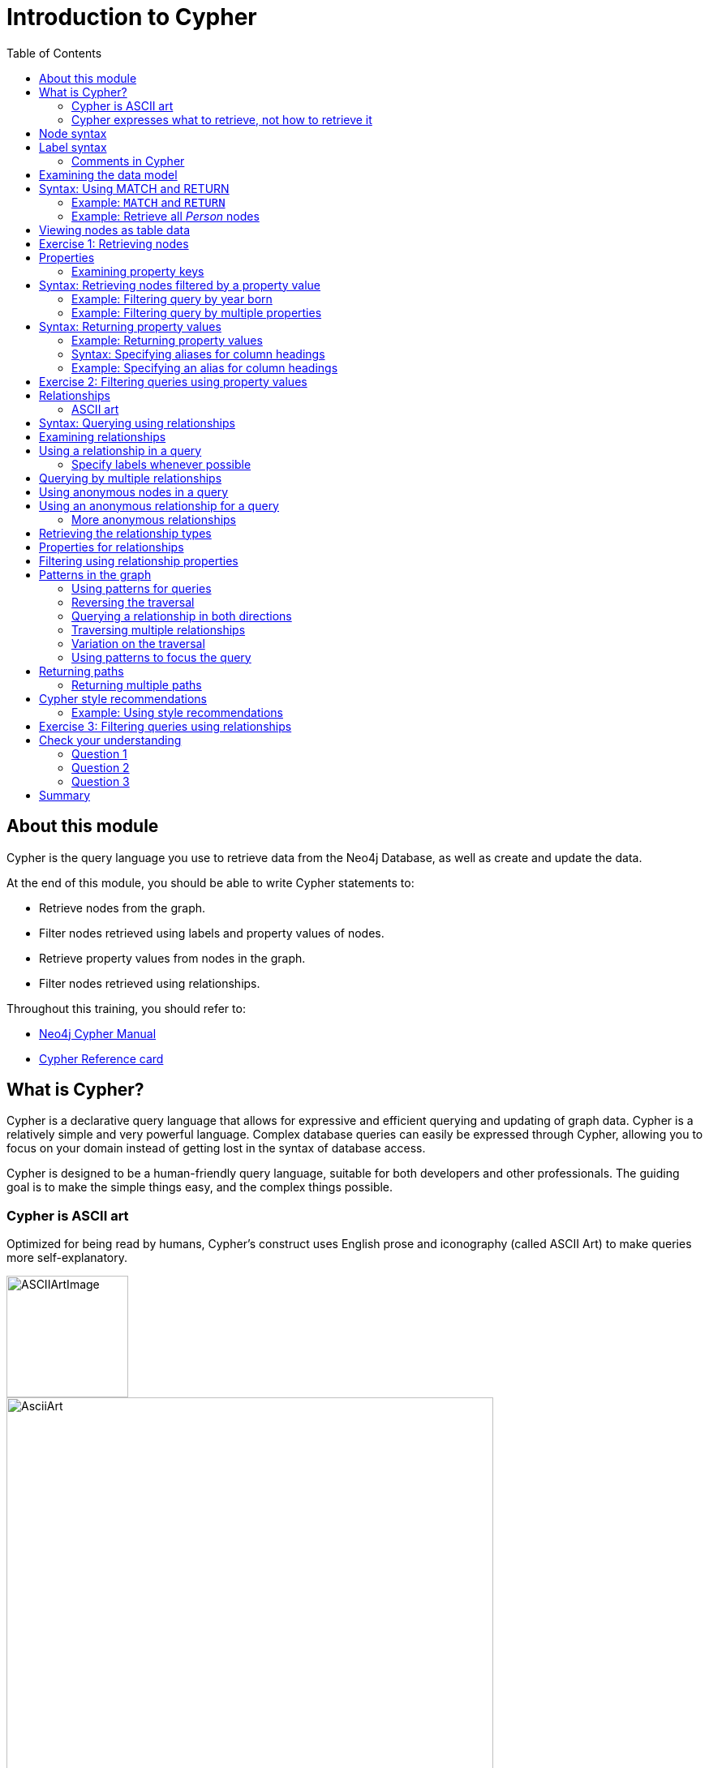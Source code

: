 = Introduction to Cypher
:slug: 03-introduction-to-cypher
:doctype: book
:toc: left
:toclevels: 4
:imagesdir: ../images
:module-next-title: Using WHERE to Filter Queries
:page-slug: {slug}
:page-layout: training
:page-quiz:
:page-module-duration-minutes: 105

ifndef::env-slides[]
== About this module

Cypher is the query language you use to retrieve data from the Neo4j Database, as well as create and update the data.


At the end of this module, you should be able to write Cypher statements to:

[square]
* Retrieve nodes from the graph.
* Filter nodes retrieved using labels and property values of nodes.
* Retrieve property values from nodes in the graph.
* Filter nodes retrieved using relationships.

Throughout this training, you should refer to:
[square]
* https://neo4j.com/docs/cypher-manual/current/[Neo4j Cypher Manual^]
* http://neo4j.com/docs/cypher-refcard/current/[Cypher Reference card^]

endif::[]

ifdef::env-slides[]
== In this module you'll learn ...
How to write Cypher statements to:

[square]
* Retrieve nodes from the graph.
* Filter nodes retrieved using labels and node property values.
* Retrieve node property values.
* Filter retrieved nodes using relationships.

Additional information is available from these sources:

[square]
* Neo4j Cypher Manual     (https://neo4j.com/docs/cypher-manual/current/)
* Cypher Reference card   (https://neo4j.com/docs/cypher-refcard/current/)


[.instructor-notes]
--
We’ll be starting slow and building up as we go.

* We’ll be looking at how to *retrieve nodes* from a *graph*,
* How to *filter* the *nodes* using *labels* and *properties*.
* How to *retrieve* node *properties* as output.
* And finally, how to use nodes and relationships together -
** to retrieve - complex structures that can be narrowly define.

Before we can do any of that,

* we need to talk a little bit about *Cypher*.

*<Show the students ...>*

 Neo4j Developer Manual:  https://neo4j.com/docs/cypher-manual/current/
 Cypher RefCard: https://neo4j.com/docs/cypher-refcard/current/

--
endif::[]

ifdef::env-slides[]
[.section-break]
== What is Cypher?
endif::[]

== What is Cypher?

ifndef::env-slides[]
Cypher is a declarative query language that allows for expressive and efficient querying and updating of graph data.
Cypher is a relatively simple and very powerful language.
Complex database queries can easily be expressed through Cypher, allowing you to focus on your domain instead of getting lost in the syntax of database access.

Cypher is designed to be a human-friendly query language, suitable for both developers and other professionals.
The guiding goal is to make the simple things easy, and the complex things possible.
endif::[]

ifdef::env-slides[]
[square]
* Declarative query language
** Focus on what and not how to retrieve data
* Used to:
** Query the graph
** Update the graph
* Easily-understood syntax
* Runs in the database instance

[.instructor-notes]
--
*Cypher* is a relatively simple and very powerful language.

* It’s used for querying and updating of graph data.
* Cypher is designed to be a human-friendly query language,
** suitable for both developers and other professionals.
* Cypher runs in the Neo4j database instance.


Cypher is a *declarative query language*.

* That is, - it focuses on *what* to retrieve and *not* how it is retrieved.
* By comparison to SQL, -
** In SQL - you can ask the same question using the same functions in a couple of different variations, -
** and you could get different performance and potentially a different answers.
* This is not the case when using Cypher.

Using Cypher ... you can ask the same question in three or four different ways;

* and you will get - not only the the *same answer* -
** but also *exactly the same processing steps*, which take place behind the scenes.
* This makes Cypher a much friendlier language for the developers - relative to SQL.
* We’ll see some examples of this as we go through the course.

However, Cypher will not be entirely unfamiliar for those that have used SQL.

* It uses a syntax that is broadly recognizable to those who use SQL.
* It has keyword operators followed by arguments and some of those operators are the same.
* For example, Cypher has *clauses* named *WHERE* and *WITH*.

Complex database queries can easily be expressed through Cypher, -

* allowing you to focus on your domain -
* instead of getting lost in the syntax of database access.

Cypher is a proprietary Neo4j language.

* *Neo4j* is one of the interested parties in developing *ANSI standard* for *graph databases*.
** (While it is not a available, it does have a name GQL (g-qual).)
* Neo4j is pushing for *Cypher* to be - largely - the basis of that language.
* However, for now it's just something that we provide as as part of Neo4j.

(The guiding goal is to make the simple things easy, and the complex things possible.)

--
endif::[]

=== Cypher is ASCII art

ifndef::env-slides[]
Optimized for being read by humans, Cypher's construct uses English prose and iconography (called ASCII Art) to make queries more self-explanatory.
endif::[]

ifdef::env-slides[]
Cypher's constructs use *English prose* and *iconography*.
endif::[]

image::ASCIIArtImage.png[ASCIIArtImage,width=150,align=center]

image::AsciiArt.png[AsciiArt,width=600,align=center]


ifdef::env-slides[]
[.instructor-notes]
--
Possibly - the most the most central feature of Cypher - is that it is highly visual.

* Cypher is intentionally made to look like ASCII art.
* It’s optimized for human readability.
* It makes queries somewhat self-explanatory.

Shown here are two different lines of Cypher that describe -

* a *3 node* - *3 relationship* - graph.

Without me telling you anything about Cypher -

* I imagine that  just by looking at this -
* you can see that the lines represent the sub-graph shown here.

--
endif::[]


=== Cypher expresses what to retrieve, not how to retrieve it

ifndef::env-slides[]
Being a declarative language, Cypher focuses on the clarity of expressing *what* to retrieve from a graph, not on *how* to retrieve it.
You can think of Cypher as mapping English language sentence structure to patterns in a graph.
For example, the nouns are nodes of the graph, the verbs are the relationships in the graph, and the adjectives and adverbs are the properties.
endif::[]

image::Nouns.png[Nouns,width=700,align=center]

ifndef::env-slides[]
This is in contrast to imperative, programmatic APIs for database access.
This approach makes query optimization an implementation detail instead of a burden on the developer, removing the requirement to update all traversals just because the physical database structure has changed.

Cypher is inspired by a number of different approaches and builds upon established practices for expressive querying.
Many of the Cypher keywords like `WHERE` and `ORDER BY` are inspired by SQL.
The pattern matching functionality of Cypher borrows concepts from SPARQL.
And some of the collection semantics have been borrowed from languages such as Haskell and Python.

The Cypher language has been made available to anyone to implement and use via openCypher (opencypher.org), allowing any database vendor, researcher or other interested party to reap the benefits of our years of effort and experience in developing a first class graph query language.
endif::[]

ifdef::env-slides[]
[.instructor-notes]
--
When combining this *visual syntax*, -

* with *carefully* chosen names for *labels* and *properties* -
* queries tend to be quite readable.

For example if we read what is shown here - we see -

* I want to find the person named Dan - who married on this date - the person named Ann.

This is in contrast to imperative, programmatic APIs for database access.

Are there any questions - about the abstract features of Cypher before we move on?

*Additional information on Cypher:*

* The pattern matching functionality of Cypher borrows concepts from SPARQL.
* Some of the collection semantics have been borrowed from languages such as Haskell and Python.
* The Cypher language has been made available to anyone to implement and use via openCypher (opencypher.org), allowing any database vendor, researcher or other interested party to reap the benefits of our years of effort and experience in developing a first class graph query language.

--
endif::[]

ifdef::env-slides[]
[.section-break]
== Cypher syntax
endif::[]

[.half-column]
== Node syntax

ifdef::env-slides[]
( )
(p)
endif::[]

ifndef::env-slides[]
Cypher uses a pair of parentheses like `()`, `(n)` to represent a node, much like a circle on a whiteboard.

Here is the simplified syntax for specifying a node:

[source,syntax,role=nocopy noplay]
----
()
(<variable>)
----

Notice that a node must have the parentheses.

When you specify `(n)` for a node, you are telling the query processor that for this query, use the variable _n_ to represent nodes that will be processed later in the query for further query processing or for returning values from the query.
If you do not need to do anything with the node, you can skip the use of the variable.
This is called an anonymous node.

Recall that a node typically represents an entity in your domain.
endif::[]

image::NodeSyntaxImage.png[NodeSyntaxImage,width=300,align=center]



ifdef::env-slides[]
[.instructor-notes]
--
Now let’s take a look at *node syntax* in Cypher.

Whenever you are trying to *do something* with a *node* in Cypher.

* The syntax - to *specify a node* - is an *open and closed parentheses*.
** Two examples are shown here.
* The parentheses represents a circle used for nodes in a whiteboard diagram -
** Such as the nodes shown in the diagram here.

Cypher uses a pair of parentheses like (), (n) to represent a node, much like a circle on a whiteboard.
When you specify (n) for a node, you are telling the query processor that for this query, use the variable n to represent nodes that will be processed later in the query for further query processing or for returning values from the query.

Recall that a node typically represents an entity in your domain. An anonymous node, (), represents one or more nodes during a query processing where there are no restrictions of the type of node or the properties of the node.

--
endif::[]

[.half-column]
== Label syntax

ifndef::env-slides[]
Nodes in a graph are typically labeled. Labels are used to group nodes and filter queries against the graph.
That is, labels can be used to optimize queries.
endif::[]

ifdef::env-slides[]
----
(:Person)
(p:Person)
(:Location)
(l:Location)
(x:Residence)
(x:Location:Residence)
----

[.instructor-notes]
--
We’ll start with *Labels* and how they are represented in Cypher.

* Nodes in a graph are typically labeled.
* *Labels* are used to *group nodes* and also to *filter queries* against the graph.
* Using labels provides one way to optimize queries by quickly identifying a group of nodes.
* In this diagram we see labels for *Person*, *Location* and *Residence*.

Each node can have zero or more labels, although there is almost always at least one label.

* In Cypher, when a Label specified it  *always starts* with a *colon*.
** As we can see here, there is a colon in each of the examples.
* Colon-Person represents the two Person nodes shown in the diagram.

A variable can also be associated with a node.

* For example, here the variable ‘p’ is used with label person.
* When a Cypher query is run the variable p is assigned to a set of nodes.
* Having this variable allows you to do things later, -
** such as displaying the retrieved set of nodes.

In the last line of sample syntax - there are 2 labels - *Location* and *Residence*.

* In Cypher you're not limited to searching for just one label at a time.
* This syntax with two labels, - specifies I want to find all nodes
** that have the label *Location* and the label *Residence*
* The returned set of nodes will be only nodes that are *doubly labeled* as both.
--
endif::[]

image::LabelSyntaxImage.png[NodeSyntaxImage,width=300,align=center]

ifndef::env-slides[]
In this example, the node labels are _Person_, _Location_, and _Residence_.

Here are examples for specifying nodes with labels using the the above image:

[source,syntax,role=nocopy noplay]
----
(:Person)
(p:Person)
(:Location)
(l:Location)
(x:Residence)
(x:Location:Residence)
----

Here we see nodes with variables and also anonymous nodes without variables. A node can be retrieved using one or more Labels.

In the _Movie_ database you will be working with in this course, the nodes in this graph are labeled _Movie_ or _Person_ to represent two types of nodes.
endif::[]

=== Comments in Cypher

ifndef::env-slides[]

In Cypher, you can place a comment (starts with `//`) anywhere in your Cypher to specify that the rest of the line is interpreted as a comment.
endif::[]

[source,syntax,role=nocopy noplay]
----
// anonymous node not be referenced later in the query
()
// variable p, a reference to a node used later
(p)
// anonymous node of type Person
(:Person)
// p, a reference to a node of type Person
(p:Person)
// p, a reference to a node of types Actor and Director
(p:Actor:Director)
----


ifdef::env-slides[]
[.instructor-notes]
--
Now let’s look at *comments* in Cypher.

* Two back slashes represent as comment, as shown here.
* The comments in this case provide a summary of the syntax that we just discussed.

Two points of note,

* You are not required to add labels or variables for a node.
* You can have a variable, without having a label.
* There is - *no theoretical upper limit* - to the *number of labels* - to which a node can belong.
** This is the case since a *label* is simply a *grouping of nodes*.

Are there any questions about the *syntax* for *nodes*?

A *commonly asked* question is –

Q: How can a new neo4j developer -

* gain an *understanding* of the *nodes* and *relationships* that exist in a given environment.

<ANSWER NEXT SLIDE>

--
endif::[]

== Examining the data model

ifndef::env-slides[]

When you are first learning about the data (nodes, labels, etc.) in a graph, it is helpful to examine the data model of the graph.
You do so by executing `CALL db.schema.visualization()`, which calls the Neo4j procedure that returns information about the nodes, labels, and relationships in the graph.

For example, when we run this procedure in our training environment, we see the following in the result pane.
Here we see that the graph has 2 labels defined for nodes, _Person_ and _Movie_.
Each type of node is displayed in a different color.
The relationships between nodes are also displayed, which you will learn about later in this module.

endif::[]

image::call_db.schema.visualization.png[call_db.schema.visualization,width=700,align=center]

ifdef::env-slides[]
[.instructor-notes]
--
When you are first learning about the data (nodes, labels, etc.) in a graph,

* it is helpful to examine the data model of the graph.

There’s a very useful *Cypher statement* that allows you to -

* view *all* the *labels* currently in use in a graph.
* As shown here the command is *CALL - ‘db dot schema dot visualization’*.
** (Note: Prior to 4.0 this command was *‘CALL db.schema’* )
* This calls the *Neo4j procedure* that returns information about -
** the *nodes*, *labels*, and *relationships* in the graph.
* This includes the relationship *direction between* the nodes.


Notice the relationship *FOLLOWS* points back to the same node, -

* since it’s a relationship between the nodes with the same label type, Person.
* The *relationships* between the *Person* and *Movie* nodes includes the *directed Types* -
** always *originating* at Person and going to Movie.

Using this command *comes in handy* -

* when you want to view a *snapshot* of the *generic structure* of your data.

The *name* of the command is a little *misleading* - since it uses the word *schema* -

* since *Neo4j* is *schema-less*.

So, if there’s *no schema* - how are we getting this data?

* This data is *not referencing* any kind of *schema*.
* What it is doing - is letting you know -
** the *current state* of your *graph*.

This could change at a moment's notice.

* This is the case -
** since any new data that’s added -
** may not fit this paradigm.
* Neo4j allows you to *create anything*, that is *any data*, -
** which doesn't match this current structure.

For example, you could add a *third label* or another *relationship*.

* If you then - called *‘DB dot schema visualization’* -
** it would immediately pick up on these changes and show you that version of the structure.

Therefore, this isn't the schema, in the sense of - a

* *prescriptive definition* of your *data model*.
* It’s a *description* - of what you have *currently* built.


<CODE: To run example>

:play https://guides.neo4j.com/4.0-intro-neo4j-exercises/01.html

Run code to - Delete existing graph - create Movie graph
--
endif::[]


ifdef::env-slides[]
[.section-break]
== MATCH and RETURN
endif::[]

ifndef::env-slides[]
== Syntax: Using MATCH and RETURN

////
ifdef::backend-html5[]

In this video, you will be introduced to using the `MATCH` statement to retrieve nodes from the graph in Neo4j Browser.

++++
<iframe width="560" height="315" src="https://www.youtube.com/embed/Sz2C618QKN8" frameborder="0" allow="accelerometer; autoplay; encrypted-media; gyroscope; picture-in-picture" allowfullscreen></iframe>
++++

endif::backend-html5[]
{nbsp} +

////


The most widely used Cypher clause is  `MATCH`.
The `MATCH` clause performs a pattern match against the data in the graph.
During the query processing, the graph engine traverses the graph to find all nodes that match the graph pattern.
As part of query, you can return nodes or data from the nodes using the `RETURN` clause.
The `RETURN` clause must be the last clause of a query to the graph.
Later in this training, you will learn how to use `MATCH` to select nodes and data for updating the graph.
First, you will learn how to simply return nodes.


Syntax examples for a query:

[source,syntax,role=nocopy noplay]
----
MATCH (variable)
RETURN variable
----

[source,syntax,role=nocopy noplay]
----
MATCH (variable:Label)
RETURN variable
----

Notice that the Cypher keywords `MATCH` and `RETURN` are upper-case.
This coding convention is described in the _Cypher Style Guide_ and will be used in this training.
This `MATCH` clause returns all nodes in the graph, where the optional _Label_ is used to return a subgraph if the graph contains nodes of different types.
The _variable_ must be specified here, otherwise the query will have nothing to return.
endif::[]


===  Example: `MATCH` and `RETURN`


Retrieve all nodes:

[source,Cypher,role=noplay]
----
MATCH (n) 			// returns all nodes in the graph
RETURN n
----


ifdef::env-slides[]
[.instructor-notes]
--
Now that we’ve covered *node syntax*, let’s look at our first *Cypher statements*.

* In Cypher ... *MATCH* and *RETURN* clauses tend to be used in tandem.

The *MATCH* clause takes -  an argument - made up of a *pattern* that you're looking to find in the graph.

* In its *simplest form* - it is just a node, as shown here in the lower code box with variable n.
* There aren’t any filters, so this will - *MATCH* and *RETURN* - *every node* in the graph.

The *RETURN* clause provides the *output*

* The argument ‘n’ specifies the output to be returned.
* Which - in this case - returns the set of all nodes which is represented by variable ‘n’.

Again, It *returns* the *entire graph*

* That's something you probably won't do in production,
** but you may do that during your development and testing.

<more details>

The most widely used Cypher clause is MATCH. The MATCH clause performs a pattern match against the data in the graph. During the query processing, the graph engine traverses the graph to find all nodes that match the graph pattern. As part of query, you can return nodes or data from the nodes using the RETURN clause. The RETURN clause must be the last clause of a query to the graph. Later in this training, you will learn how to use MATCH to select nodes and data for updating the graph. First, you will learn how to simply return nodes.
Notice that the Cypher keywords MATCH and RETURN are upper-case. This coding convention is described in the Cypher Style Guide and will be used in this training. This MATCH clause returns all nodes in the graph, where the optional Label is used to return a subgraph if the graph contains nodes of different types. The variable must be specified here, otherwise the query will have nothing to return.

--
endif::[]

=== Example: Retrieve all _Person_ nodes

[source,Cypher,role=noplay]
----
MATCH (p:Person) 	// returns all Person nodes in the graph
RETURN p
----

ifndef::env-slides[]
When we execute the Cypher statement, `MATCH (p:Person) RETURN p`, the graph engine returns all nodes with the label _Person_.
The default view of the returned nodes are the nodes that were referenced by the variable _p_.

The result returned is:
endif::[]

image::PersonNodes-graph.png[PersonNodes-graph,width=700, align=center]

ifndef::env-slides[]
[NOTE]
When you specify a pattern for a `MATCH` clause, you should always specify a node label if possible. In doing so, the graph engine uses an index to retrieve the nodes which will perform better than not using a label for the `MATCH`.


One thing to notice in this example is that some of the displayed nodes are connected by the _FOLLOWS_ relationship.
The visualization shows the relationship between these nodes because we have specified *Connect result nodes* in our Neo4j Browser settings.
Some of the Person nodes represent people who reviewed Movies and as such, they follow each other.
endif::[]


ifdef::env-slides[]
[.instructor-notes]
--
Here’s a more realistic query, since we're applying a filter - using the label Person.

* You will likely always specify - *node labels* …
** since this - significantly improves performance and it is unlikely that you want to retrieve all nodes in a graph.

Here, we're matching - a single a node,  and we want to match only nodes with the label Person.

* This set is assigned to *variable ‘p’*.
* We finish - by returning *set ‘p’* - with all Person nodes in the graph.

Are there any questions about these two clauses?

By default, whenever you return a variable - that contains *Node objects*,

* you are going to get a *graph visualization* in the the Browser, as we see here

<more details>

When we execute the Cypher statement, MATCH (p:Person) RETURN p, the graph engine returns all nodes with the label Person. The default view of the returned nodes are the nodes that were referenced by the variable p.
One thing to notice in this example is that some of the displayed nodes are connected by the FOLLOWS relationship. The visualization shows the relationship between these nodes because we have specified Connect result nodes in our Neo4j Browser settings. Some of the Person nodes represent people who reviewed Movies and as such, they follow each other.
--
endif::[]

== Viewing nodes as table data

ifndef::env-slides[]
We can also view the nodes as table data where the nodes and their associated property values are shown in a JSON-style format.

When nodes are displayed as table values, the node labels and ids are not shown, only the property values for the nodes. Node ids are unique identifiers and are set by the graph engine when a node is created.
endif::[]

image::PersonNodes-table.png[PersonNodes-table,width=700,align=center]

ifdef::env-slides[]
[.instructor-notes]
--
The *graph visualization* - is one of *4 kinds* of *output* that Neo4j provides in *Neo4j Browser*.

The other three options include …

* *Table* output, which returns whatever you have requested in *Table* form.
** We can see an example of that shown here.
* The other two are *Text* and *Code*.

Please feel free to experiment with these when we do our first exercise.

In general - *Graph* and *Text* - output are good for human users,

* whereas the others tend to be for system usage.

<more details>

We can also view the nodes as table data where the nodes and their associated property values are shown in a JSON-style format. When nodes are displayed as table values, the node labels and ids are not shown, only the property values for the nodes. Node ids are unique identifiers and are set by the graph engine when a node is created.null

--
endif::[]


[.student-exercise]
== Exercise 1: Retrieving nodes

In the query edit pane of Neo4j Browser, execute the browser command:

kbd:[:play 4.0-intro-neo4j-exercises]

and follow the instructions for Exercise 1.

[NOTE]
This exercise has 4 steps.
Estimated time to complete: 10 minutes.

ifdef::env-slides[]
[.instructor-notes]
--
Note: Show students how to  *:play 4.0-intro-exercises* and how to navigate to *Exercise 1*.

They should have already populated the database from the *Neo4j Guided Exercise* in the previous lesson,
but if they have not, there is a script at the beginning of each Exercise to delete all nodes and re-populate the database.
*Note*: If students are using a *Sandbox*, they could run into access issues if they have an ad blocker, or on a VPN, or if certain ports are blocked.

<START HERE>

*We're going* to do our first *exercise*.
These *hands-on exercises* provide instructions that are available within Neo4j browser.

* I invite everybody to try doing these on their own.
* Please speak-up with any questions or difficulties.

Before you start ...  let me show you how these work.

* Your *Neo4j Desktop* should be active and running the *Movies database*, as we covered earlier.
* You should see that the database is active in the Desktop.
* You should open-up a Neo4j Browser.
* Execute the command - colon play intro dash exercises. (*:play 4.0-intro-exercises*)

This takes you to the guide that *introduces* these exercises.

* The first *three pages* are about environment setup.
* All of you have already done this.
** So, you should be able to skip through to the last page.

Here, you can see we have a *link* for *each* of the exercises.

* We’ll begin with the first one
* You'll see that there are several steps here.
* There's preparation to make sure your graph is in the needed state for the tasks.

There’s are number of *tasks*, you are asked to do.

* Most tasks are composed of a *pair* made of of *Instructions* and *Solutions*.
* You should read the instruction and try to answer the question.
* Whether or not you have an answer you should continue on to the answer page.
* There - check your answer - and run the answer code if your code didn’t work.
* It’s OK if you don’t get the code in the time allotted.
** You can always go back after class to hone your skills.
* By simply clicking in the solution code box - the code is replaced  with whatever is in the editor.

I invite all of you to try this on your own.

* We're going to take about *10 minutes* for this.
* When you're done, please let me know so I can track progress.
* I'll also be checking in about every five minutes or so.
* Please reach out if you have any difficulties or questions.

Alright, let's wrap up this exercise and move on to the next topic.
--
endif::[]

ifdef::env-slides[]
[.section-break]
== Properties
endif::[]


== Properties

ifndef::env-slides[]
In Neo4j, a node (and a relationship, which you will learn about later) can have properties that are used to further define a node.
A property is identified by its property key.
Recall that nodes are used to represent the entities of your business model.
A property is defined for a node and not for a type of node.
All nodes of the same type need not have the same properties.

For example, in the _Movie_ graph, all _Movie_ nodes have both _title_  and _released_ properties.
However, it is not a requirement that every _Movie_ node has a property, _tagline_.
endif::[]

image::MovieProperties.png[MovieProperties,width=600,align=center]

ifndef::env-slides[]
Properties can be used to filter queries  so that a subset of the graph is retrieved.
In addition, with the `RETURN` clause, you can return property values from the retrieved nodes, rather than the nodes.
endif::[]

ifdef::env-slides[]
[.instructor-notes]
--
Now you have some hands-on experience with Cypher.

* You're starting to use a couple of keywords and you’ve starting to work with nodes.

So far, we've only worked with *node labels*.

* But as we've discussed, labels are not the only kind of information that nodes can contain.
* They can also contain *properties*.
* And what's interesting is that even nodes that have the same label,  -
** *do not necessarily* have all of the *same* properties.
* This is part of being fully schema-less.

Here we see *three Nodes* that all have the label - *Movie*.

* All of them have a - *title* and a *released* property, -
** but some of have a *tagline* property and some do not.

You can also see that - while all of them share the same *Movie* - *label* ...

* because labels are *categorical*, -- the specifics of their property values are - entirely distinct.
* *Labels* are *general* - and *properties* are *specific*.

The logical question here is - How do we go about using properties in Cypher?

* Before we talk about how we use Cypher with properties, just as we did for labels, …
** We'll start with - how can I know - what - property keys - are available in the graph database?

<more details>

For example, in the Movie graph, all Movie nodes have both title and released properties. However, it is not a requirement that every Movie node has a property, tagline.

In Neo4j, a node (and a relationship, which you will learn about later) can have properties that are used to further define a node. A property is identified by its property key. Recall that nodes are used to represent the entities of your business model. A property is defined for a node and not for a type of node. All nodes of the same type need not have the same properties.
Properties can be used to filter queries so that a subset of the graph is retrieved. In addition, with the RETURN clause, you can return property values from the retrieved nodes, rather than the nodes.

--
endif::[]

[.half-column]
=== Examining property keys

ifndef::env-slides[]
As you prepare to create Cypher queries that use property values to filter a query, you can view the values for property keys of a graph by simply clicking the Database icon in Neo4j Browser.
Alternatively, you can execute  `CALL db.propertyKeys()`,  which calls the Neo4j library method that returns the property keys for the graph.

Here is what you will see in the result pane when you call the method to return the property keys in the _Movie_ graph.
This result stream contains all property keys in the graph. It does not display which nodes utilize these property keys.
endif::[]


ifdef::env-slides[]

----
CALL db.propertyKeys()
----

[.instructor-notes]
--
There is a database - call - to provide information on property keys.

* It is called *db.propertyKeys*.
* This will show you *every property key* that exists in your *graph*.

There is a limitation with this command:

* This *does not tell* you which of these properties -  tend to be *properties* of - *Nodes*,
** versus which of them tend - to be *properties* of - *relationships*.

It also does not tell you what, if any *correlations* -

* there are between *certain labels*, having *certain properties*.

The reason for that - is an *implementation question*

* All properties are considered all the same.
* They’re not differentiated in anyway.
* It's simply that a *node* or a *relationship*  -will *link* to the properties that *it uses*.

As a naming consideration, in order to make db.propertyKeys and other areas easier to use.

* It is recommended that you *choose property key* names that are somewhat descriptive.
* For example, as shown in this list of properties,  *People* have *names*,
** but *Movies* have *titles*,
** *People* are *born* on a *certain date*, while *Movies* are *released* on a *certain date*.

This command will return all of properties in the graph, and just as for db.schema, it is fast because it is using the count store.

Any questions about property keys?

*Q*: Does that mean we cannot have two properties, one defined for a Node and another for a Relationship with the same property key name?

*A*: You can do that.  You can *use* the *very same property* on both - a *node* and a *relationship*.
To go beyond this, it is recommended that if you are using the same property key in different places in the graph that you be consistent on how that property is used.

*Q*: Is possible to return just properties for Nodes, verses for Relationships?

*A*: Yes, you can do that.  However it is a lot harder.
To do that involves going to the graph and retrieving a bunch of Nodes an outputting the set of properties that they have.
It is going to be - a much more expensive operation.

<more details>

Here is what you will see in the result pane when you call the method to return the property keys in the Movie graph. This result stream contains all property keys in the graph. It does not display which nodes utilize these property keys.

As you prepare to create Cypher queries that use property values to filter a query, you can view the values for property keys of a graph by simply clicking the Database icon in Neo4j Browser. Alternatively, you can execute CALL db.propertyKeys(), which calls the Neo4j library method that returns the property keys for the graph.
--
endif::[]


image::call_db.PropertyKeys.png[call_db.PropertyKeys,width=600,align=center]

ifndef::env-slides[]
== Syntax: Retrieving nodes filtered by a property value

You have learned previously that you can filter node retrieval by specifying a label.
Another way you can filter a retrieval is to specify a value for a property.
Any node that matches the value will be retrieved.

Here are  simplified syntax examples for a query where we specify one or more values for  properties that will be used to filter the query results and return a subset of the graph:

[source,syntax,role=nocopy noplay]
----
MATCH (variable {propertyKey: propertyValue})
RETURN variable
----

[source,syntax,role=nocopy noplay]
----
MATCH (variable:Label {propertyKey: propertyValue})
RETURN variable
----

[source,syntax,role=nocopy noplay]
----
MATCH (variable {propertyKey1: propertyValue1, propertyKey2: propertyValue2})
RETURN variable
----

[source,syntax,role=nocopy noplay]
----
MATCH (variable:Label {propertyKey: propertyValue, propertyKey2: propertyValue2})
RETURN variable
----
endif::[]

[.half-column]
=== Example: Filtering query by year born

[.instructor-notes]
--
Here is an example where we filter the query results using a property value.
We only retrieve _Person_ nodes that have a _born_ property value of _1970_.
--

[source,Cypher,role=noplay]
----
MATCH (p:Person {born: 1970})
RETURN p
----

ifndef::env-slides[]
The result returned is:
endif::[]

image::MatchPersonBorn1970.png[MatchPersonBorn1970,width=600, align=center]

[.half-column]
=== Example: Filtering query by multiple properties

ifndef::env-slides[]
Here is an example where we specify two property values for the query.
endif::[]

[source,Cypher,role=noplay]
----
MATCH (m:Movie {released: 2003, tagline: 'Free your mind'})
RETURN m
----

ifndef::env-slides[]
Here is the result returned:
endif::[]

image::TwoPropertiesForFilter.png[TwoPropertiesForFilter,width=700,align=center]

ifndef::env-slides[]
As it turns out, there is only one movie with the _tagline_, 'Free your mind` in the _Movie_ database. If we had specified a different year, the query would not have returned a value because when you specify properties, both properties must match.
endif::[]


ifdef::env-slides[]
[.instructor-notes]
--
Just as you can look for *multiple labels* on a single node,

* You can do the same with properties.
* As shown here, this is done - using a *comma* - to separated the *properties*, within your *curly braces*.

Here we're looking for Nodes with the label *Movie* - being *released* in *2003* ...

* and *also* having - the  *tagline* of *‘free your mind’*.

This is a very specific request, - and it's not surprising - that only one node was returned.

* That node is for the movie - 'The Matrix Reloaded'.

Are there any questions - about using properties as a filter?

*Q*: What characters can be used in a property key?

*A*: Property keys can only be composed of alpha numeric.

*Q*: What types of logic can be done beyond AND in a MATCH.

*A*: The filters available in-line in MATCH are extremely limited. They're there for usability and readability.
We’ll be seeing - how to use - a WHERE clause, that provides flexibility, later in this course.


*Q*: Are *properties* data type *specific*?
*A*: *They are not* data type specific. This again goes back to the schema-less nature of Neo4j.

* *Properties* themselves are also *ungoverned* by any type of schema. *Properties* are are *not typed*.
* You can include *any* data type you want in a property, and *not necessarily* even *consistently* ...
* with the same type - for the same property name - from one place to another.

Here you can see *tagline* is a *string*, as evidenced by the fact that - it has those *quotes*.

* *2003* - does not, so it's being treated as an *integer*.
* And if I were to put quotes around 2003.  This would *no longer match* the *same* data type
* because I'm *looking for* a *string* value - and *comparing* it to *integers*.

The question then comes up - *How* do you address that? *How* do you do data governance?

* *Data governance* is something that is *captured*, - when you are doing your *data load*.
* *Neo4j* is *not* - going to *enforce* - that you use only integers, in the *released property*,
* But you can - *upon data load*, - do a *cast* - to make sure that every entry for a given property has the same datatype.

<more details>

Here is an example where we specify two property values for the query.
As it turns out, there is only one movie with the tagline, 'Free your mind` in the Movie database. If we had specified a different year, the query would not have returned a value because when you specify properties, both properties must match.

--
endif::[]

ifndef::env-slides[]
== Syntax: Returning property values

////
ifdef::backend-html5[]

In this video, you will see how to return property values to the output stream when you retrieve nodes from the graph in  Neo4j Browser.

++++
<iframe width="560" height="315" src="https://www.youtube.com/embed/Nb9tSFVrQuc" frameborder="0" allow="accelerometer; autoplay; encrypted-media; gyroscope; picture-in-picture" allowfullscreen></iframe>
+++

endif::backend-html5[]
{nbsp} +

////

Thus far, you have seen how to retrieve nodes and return nodes (entire graph or a subset of the graph).
You can use the `RETURN` clause to return property values of nodes retrieved.

Here are simplified syntax examples for returning property values, rather than nodes:

[source,syntax,role=nocopy noplay]
----
MATCH (variable {prop1: value})
RETURN variable.prop2
----

[source,syntax,role=nocopy noplay]
----
MATCH (variable:Label {prop1: value})
RETURN variable.prop2
----

[source,syntax,role=nocopy noplay]
----
MATCH (variable:Label {prop1: value, prop2: value})
RETURN variable.prop3
----

[source,syntax,role=nocopy noplay]
----
MATCH (variable {prop1:value})
RETURN variable.prop2, variable.prop3
----
endif::[]

[.half-column]
=== Example: Returning property values

ifndef::env-slides[]
In this example, we use the _born_ property to filter the query, but rather than returning the nodes, we return the _name_  and _born_ values for every node that satisfies the query.
endif::[]

[source,Cypher,role=noplay]
----
MATCH (p:Person {born: 1965})
RETURN p.name, p.born
----

ifndef::env-slides[]
The result returned is:
endif::[]

image::MatchPersonBorn1965.png[MatchPersonBorn1965,width=800,align=center]

ifdef::env-slides[]
[.instructor-notes]
--
On the *previous slide* we saw how to use - *properties* as *filters* - in-line - in a MATCH clause.

* Properties can also be returned as output, as opposed to returning nodes.
* This is useful since there are many times where the entire *node object* does not need to be returned.
* This is used to return some of the data - in the node.

Using MATCH and RETURN -

* We want to look for all person Nodes, born in 1965.
* We're just returning *p dot name* and *p dot born*
* In other words, the *set* of *all* name properties -
** and *all* born properties for the selected p nodes.

Whenever you return properties, the *Table style* is used to display the output -

* instead of the Nodes - that we've been looking at in the other examples.
* As we can see here, there is a table of names and birth years returned.

We can make this output look a little better.

* Note that the column headings - are simply the names of the returned variables.

<more details>

In this example, we use the born property to filter the query, but rather than returning the nodes, we return the name and born values for every node that satisfies the query.
--
endif::[]

ifndef::env-slides[]
=== Syntax: Specifying aliases for column headings

If you want to customize the headings for a table containing property values, you can specify *aliases* for column headers.

Here is the simplified syntax for specifying an alias for a property value:

[source,syntax,role=nocopy noplay]
----
MATCH (variable:Label {propertyKey1: propertyValue1})
RETURN variable.propertyKey2 AS alias2
----

[NOTE]
If you want a heading to contain a space between strings, you must specify the alias with the back tick _`_ character, rather than a single or double quote character. In fact, you can specify any variable, label, relationship type, or property key with a space also by using the back tick _`_ character.
endif::[]

[.half-row]
=== Example: Specifying an alias for column headings

ifndef::env-slides[]
Here we specify aliases for the returned property values:
endif::[]

[source,Cypher,role=noplay]
----
MATCH (p:Person {born: 1965})
RETURN p.name AS name, p.born AS `birth year`
----

ifndef::env-slides[]
The result returned is:
endif::[]

image::UsingAliases.png[UsingAliases,width=800,align=center]


ifdef::env-slides[]
[.instructor-notes]
--
We can set the names of the columns - in RETURN - by using *AS* and specifying a name.
This example use AS to set *column headings* to *name* and *birth year*.
And we see better looking column names.
Please take note - the *back tic* - *MUST* be used in the RETURN statement for column labels.

*Q*: Why are the *names* shown in double quotes?

*A*: Strings are shown in *double quotes*.
*Neo4j* is a *platform* built on *Java*, so it *follows* all the *conventions* used in Java.
One those conventions is always - wrapping strings in quotes.

*Q*:  So does that mean that for properties - which are of type array - or character
 that it will do single quotes - versus square brackets and curly braces.

*A*: The answer is yes. However this is very rare.
Generally when a character is used as a datatype you most often see strings.
--
endif::[]

[.student-exercise]
== Exercise 2: Filtering queries using property values

In the query edit pane of Neo4j Browser, execute the browser command:

kbd:[:play 4.0-intro-neo4j-exercises]

and follow the instructions for Exercise 2.

[NOTE]
This exercise has 6 steps.
Estimated time to complete: 15 minutes.

ifdef::env-slides[]
[.instructor-notes]
--
It’s time for our 2nd exercise.

* Again, in the browser guides, -  under -  *:play 4.0 intro-exercises*, -  go to the *last page*.
* Now we're doing an *Exercise 2*
* The *purpose* of this exercise is to *expand* on what we did in the last one.
* We're going to start by working with *properties* both as *filters* and *outputs*.
* Again *solely* working with *Node objects*.
* We're going to work on this Exercise for about *15 minutes*.

Once you have finished, please let me know, -  also please speak up if you have questions or difficulties.

All right, everybody. We’re going to wrap up this exercise.

* You've had a chance now to work with nodes a fair amount.
* We did some label filtering.
* We've also done some property filtering and output individual properties.

--
endif::[]

ifdef::env-slides[]
[.section-break]
== Relationships
endif::[]

[.half-column]
== Relationships

ifndef::env-slides[]
Relationships are what make Neo4j graphs such a powerful tool for connecting complex and deep data.
A relationship is a *directed* connection between two nodes that has a *relationship type* (name).
In addition, a relationship can have properties, just like nodes.
In a graph where you want to retrieve nodes, you can use relationships between nodes to filter a query.
endif::[]

ifdef::env-slides[]
[square]
* Directed connection between two nodes.
* Relationships have a type (name).
* Relationships can have properties, just like nodes.
* Relationships are key to traversing a graph.
endif::[]

image::RelationshipsImage.png[RelationshipsImage,width=400,align=center]


ifdef::env-slides[]
[.instructor-notes]
--
We've done a lot of useful work with *Cypher*, -

* but we've been *missing* a *key component*.
* We haven't done anything at all yet with *Relationships*.

First a quick review …

* Relationships are a directed connection - always between 2 nodes.
* Relationships always have a - type.
* Just like nodes, relationships have properties.
* And - without relationships nothing can happen.
** Relationships are how we traverse the graph to answer questions.

As we did with nodes - we are first going to talk about - generic syntax for Relationships.
--
endif::[]

=== ASCII art

ifndef::env-slides[]
Thus far, you have learned how to specify a node in a `MATCH` clause.
You can specify nodes and their relationships to traverse the graph and quickly find the data of interest.


Here is how Cypher uses ASCII art to specify the path used for a query:
endif::[]

[source,syntax,role=nocopy noplay]
----
()          // a node
()--()      // 2 nodes have some type of relationship
()-[]-()    // 2 nodes have some type of relationship
()-->()     // the first node has a relationship to the second node
()<--()     // the second node has a relationship to the first node
----

ifdef::env-slides[]
[.instructor-notes]
--
Just as a node uses the *syntax* - of open and closed parentheses - ...

* and is intended to *represent* a circle.
* The *ASCII art* for *relationship* - uses an *arrow* representation, as we can see here.

Arrows are represented with  ...

* *Two dashes* and an *arrowhead*,
* This can point either to the right or to the left.

If you're asking a question - where the *direction* is *unimportant*, ...

* *or* - you specifically want to *look* in *both directions*, ...
* You can use a *double dash* with *no Arrowhead*.
* This *MATCH’s* relationships in both directions.

However, In your queries, make sure to include a direction whenever you can.

* This assures that the query will be more - performant.
* However, there are times - when an undirected query …
** is something - you'll need to get the desired data.

Are there any questions on this topic?

Thus far, you have learned how to specify a node in a MATCH clause. You can specify nodes and their relationships to traverse the graph and quickly find the data of interest.

--
endif::[]

ifndef::env-slides[]
== Syntax: Querying using relationships

In your `MATCH` clause, you specify how you want a relationship to be used to perform the query. The relationship can be specified with or without direction.

Here are simplified syntax examples for retrieving a set of nodes that satisfy one or more directed and typed relationships:
endif::[]

ifdef::env-slides[]
== Using relationships in a query
endif::[]

[source,syntax,role=nocopy noplay]
----
MATCH (node1)-[:REL_TYPE]->(node2)
RETURN node1, node2
----

[source,syntax,role=nocopy noplay]
----
MATCH (node1)-[:REL_TYPEA | REL_TYPEB]->(node2)
RETURN node1, node2
----

ifndef::env-slides[]
_where:_
{set:cellbgcolor:white}
[frame="none",,width="80%"cols="20,80",stripes=none]
|===
|_node1_
|is a specification of a node where you may include node labels and property values for filtering.
|_REL_TYPE_
|is the type (name) for the relationship. For this syntax the relationship is from _node1_ to _node2_.
|_REL_TYPEA_ , _REL_TYPEB_
|are the relationships from _node1_ to _node2._ The nodes are returned if at least one of the relationships exists.
|_node2_
|is a specification of a node where you may include node labels and property values for filtering.
|===
{set:cellbgcolor!}
endif::[]


ifdef::env-slides[]
[source,syntax,role=nocopy noplay]
----
MATCH (p:Person)-[:LIVES_AT]->(h:Residence)
RETURN p.name, h.address
----

[source,syntax,role=nocopy noplay]
----
MATCH (p:Person)--(h:Residence)  // any relationship
RETURN p.name, h.address
----

image::RelationshipsImage.png[RelationshipsImage,width=400,align=center]

[.instructor-notes]
--
Just as with nodes - You can *apply* any number of filters and specifiers on relationships.

On this slide we see both syntax, on the top, and query examples, on the bottom, of this slide.

To add a *type filter* on a relationship,

* a double dashed arrow, with a set of *square brackets*, ....
** in between the two dashes - is used. as we can see here.
* Within those *square brackets*, this is meant to represent - a *placard*  - sitting over the top of the *arrow*.
* There - you can put in *whatever specifiers* - you'd like for your query.

Here, for example, we just want to *match* any *Person node* ...

* that has a *LIVES_AT* *relationship* - with any *Residence node*.
* Looking at the example shown here - it will return all of the nodes, -
** 2 Person in variable 'p', and 1 Residence in variable 'h'.

A more generic way - that appears to return the same data, is the query shown in the lower box.

* *Any* Person node - that has *any* relationship - in *any* direction - with *any* Residence node.
* The nodes that we get will appear to be the same.
* We'll get one pattern that has this blue Person, and this Residence ...
* And then we'll get this orange Person and the same Residence.
* But there are some *differences*.
* First of all, we will get this orange Person twice, and the Residence three times.

*Why* is this??

* This happens because we have a dual relationship between the Orange person and the Residence.

We have two relationships between the Orange person and the Residence.

* By *default* whenever you're working with a *graph* – you’re working with *patterns* and *structures*,
* It is *Not* sets of nodes, and *Not* sets of relationships, -- --  But *entire structures*.
* Therefore, the actual *result* that you get - for this *match clause* - Is three objects (structures),
* You have *person blue - lives* at location, *person orange - lives at* location,
** and *person orange - owns* location.
* Each of the 3 structure are considered *distinct* -
** because they have *at least one item* that they *do not share*.
      (THIS IS IMPORTANT – since there are *3 patterns*.  *NOT sets*. )

This *thinking* of in terms of *structures* and *patterns* rather than *sets*, -

* is one of the consistent *‘graphy’ types of shifts* we need to *make* in our *thinking°.

Are there any questions so far about these relationships?

(*Note*: The *second query* produces *duplicate data* since there are three relationships here. We cover *DISTINCT* later in the course.)

<more details>

In your MATCH clause, you specify how you want a relationship to be used to perform the query. The relationship can be specified with or without direction. Here are simplified syntax examples for retrieving a set of nodes that satisfy one or more directed and typed relationships:

--
endif::[]

[.half-column]
== Examining relationships

ifndef::env-slides[]
You can run `CALL db.schema.visualizaton()` to view the relationship types in the graph.
In the _Movie_ graph, we see these relationships between the nodes.

Here we see that this graph has a total of 6 relationship types between the nodes. Some _Person_ nodes are connected to other _Person_ nodes using the _FOLLOWS_ relationship type.
All of the other relationships in this graph are from _Person_ nodes to _Movie_ nodes.
endif::[]

image::call_db.schema-relationships.png[call_db.schema-relationships,width=500,align=center]

ifdef::env-slides[]

----
CALL db.schema.visualization()
----

[.instructor-notes]
--
Recall earlier that I showed a way to see all of the *node* and *labels* in a graph.

* This same command also shows the relationships.
* This is done using the same command, and with the same output using …
* *CALL db.schema.visualization*

You - can use the displayed information - to see all of the available relationships.

* As we can see here, it shows both the type and the *direction*.
* This lets you know what is available for use in your *query filters*.

Now let's take a look at some examples.

<more details>

Here we see that this graph has a total of 6 relationship types between the nodes. Some Person nodes are connected to other Person nodes using the FOLLOWS relationship type. All of the other relationships in this graph are from Person nodes to Movie nodes.

--
endif::[]


== Using a relationship in a query

ifndef::env-slides[]
Here is an example where we retrieve the _Person_ nodes that have the _ACTED_IN_ relationship to the _Movie_, _The Matrix_.
In other words, show me the actors that acted in _The Matrix_.
endif::[]

[source,Cypher,role=noplay]
----
MATCH (p:Person)-[rel:ACTED_IN]->(m:Movie {title: 'The Matrix'})
RETURN p, rel, m
----

ifndef::env-slides[]
The result returned is:
endif::[]

image::ActorsInMatrix.png[ActorsInMatrix,width=800,align=center]

ifndef::env-slides[]
For this query, we are using the variable _p_ to represent the _Person_ nodes during the query, the variable _m_ to represent the _Movie_ node retrieved, and the variable _rel_ to represent the relationship for the relationship type, _ACTED_IN_.
We return a graph with the _Person_ nodes, the _Movie_ node and their _ACTED_IN_ relationships.
endif::[]

ifdef::env-slides[]
Find all people who acted in the movie 'The Matrix' and return the nodes and relationships.

[.instructor-notes]
--
Let's suppose that we want to - ‘find all the people who acted in the Matrix’.

* We're *looking* for a *certain structure*.
* That *structure* is for all *Person nodes* that have a ACTED-IN relationship *directed* at a *Movie node*.
* And not just any Movie node, - but a *movie* - that has a *title property* of 'The Matrix'.

We want to *RETURN* - all of those *people*, - all of those *relationships*, and all of those *movies*.

* The query yields the output shown here.

Are there any questions about this query?

*Q*: What areas require spaces in this query?

*A*: In general spaces are non-functional.

* However, a space is *required* between *function words* and *arguments*,
* and between the* property key* and *value*.

(*Note*: *Emphasize* the importance of specifying the node labels once again.)

<more details>

Here is an example where we retrieve the Person nodes that have the ACTED_IN relationship to the Movie, The Matrix. In other words, show me the actors that acted in The Matrix.
For this query, we are using the variable p to represent the Person nodes during the query, the variable m to represent the Movie node retrieved, and the variable rel to represent the relationship for the relationship type, ACTED_IN. We return a graph with the Person nodes, the Movie node and their ACTED_IN relationships.

--
endif::[]

ifndef::env-slides[]
=== Specify labels whenever possible

*Important:* You specify node labels whenever possible in your queries as it optimizes the retrieval in the graph engine.
That is, you should *not* specify the previous query as:

[source,Cypher,role=noplay]
----
MATCH (p)-[rel:ACTED_IN]->(m {title:'The Matrix'})
RETURN p,m
----
endif::[]

== Querying by multiple relationships

ifndef::env-slides[]
Here is another example where we want to know the movies that _Tom Hanks_ acted in and directed:
endif::[]


[source,Cypher,role=noplay]
----
MATCH (p:Person {name: 'Tom Hanks'})-[:ACTED_IN|DIRECTED]->(m:Movie)
RETURN p.name, m.title
----

ifndef::env-slides[]
The result returned is:
endif::[]

image::TomHanksActedDirected.png[TomHanksActedDirected,width=700,align=center]

ifndef::env-slides[]

Notice that there are multiple rows returned for the movie, _That Thing You Do_. This is because _Tom Hanks_ acted in and directed that movie.
endif::[]


ifdef::env-slides[]
Find all movies that Tom Hanzks acted in or directed and return the titles of the movies.

[.instructor-notes]
--
Just as we discussed for labels, where you can *look for *multiple labels* attached to a single node.

* You can also *look* for *multiple relationships* at once.
* This query provides an example of this.
* We’re looking for relationships that either have an - ACTED-IN or DIRECTED relationship.

However, to be clear, a given *relationship always* has only *one type*.

* In reference to this example - a *relationship* can have either *ACTED_IN* or *DIRECTED* type.

Another point I want to make on this slide is the Boolean OR that is used between the types.

* This is represented with the ‘pipe’ character.
* This is one of the *few cases* - where you can do a *Boolean match* in a *relationship*.

In - the context - of this *query*  ... we want to find all the *movies* that *‘Tom Hanks’* ...

* has either - ACTED_IN *or* DIRECTED.
* It will return a *pattern* - for each *ACTED_IN match* - and one for each *DIRECTED match*.

This query yields  the output shown here.

* If you look close - you’ll notice that the *movie* - ‘That Thing You Do’ is *repeated*.
** This is the case - since there is a relationship for *both* ACTED_IN and DIRECTED for Tom Hanks.
* The *reason* this is *repeated* - is that - we are *not* working with *sets of data*!
** *Instead* we are returning *patterns of data* -
** and it is *repeated* in *two patterns* based on the query.

Q: How did we know to look for this?

A: We can look back at the previous slide ... with *db.schema.visualization()*.

* We can see that there's a *DIRECTED* relationship,
* Also note that these relationships always point in the direction
** from *Person node* to *Movie node*.
* So the structure we’re looking for is available to us.
* However, it does not provide specifics, such as - Tom Hanks.

(*Note*: Prior to versions supported syntax  [:ACTED_IN | :DIRECTED] which is now *deprecated*. )
(*Note*: pipe | is a reserved operator.)

<more details>

Here is another example where we want to know the movies that Tom Hanks acted in and directed:
Notice that there are multiple rows returned for the movie, That Thing You Do. This is because Tom Hanks acted in and directed that movie.

--
endif::[]

== Using anonymous nodes in a query

ifndef::env-slides[]
Suppose you wanted to retrieve the actors that acted in _The Matrix_, but you do not need any information returned about the _Movie_ node.
You need not specify a variable for a node in a query if that node is not returned or used for later processing in the query.
You can simply use the anonymous node in the query as follows:
endif::[]

[source,Cypher,role=noplay]
----
MATCH (p:Person)-[:ACTED_IN]->(:Movie {title: 'The Matrix'})
RETURN p.name
----

ifndef::env-slides[]
The result returned is:
endif::[]

image::AnonymousMovieNode.png[AnonymousMovieNode,width=800,align=center]

ifndef::env-slides[]
[NOTE]
A best practice is to place named nodes (those with variables) before anonymous nodes in a `MATCH` clause.
endif::[]

ifdef::env-slides[]
Find all people who acted in the move 'The Matrix' and return their names.
[.instructor-notes]
--
In this example we want to find all people who have an - *ACTED_IN - type* of - *relationship* with the movie *'The Matrix'*.

A *best practice*  - is to place *named Nodes* - before *anonymous nodes* in a *MATCH* clause.

* In this example *‘p’* is specified for Person node,  -
** while there is *no variable* specified - for the *Movie* node.

Another *best practice* - is to *not specify* any unused variables.

A best practice is to place named nodes (those with variables) before anonymous nodes in a MATCH clause.

<more details>

Suppose you wanted to retrieve the actors that acted in The Matrix, but you do not need any information returned about the Movie node. You need not specify a variable for a node in a query if that node is not returned or used for later processing in the query. You can simply use the anonymous node in the query as follows:

--
endif::[]


== Using an anonymous relationship for a query

ifndef::env-slides[]
Suppose you want to find all people who are in any way connected to the movie, _The Matrix_.
You can specify an empty relationship type in the query so that all relationships are traversed and the appropriate results are returned.
In this example, we want to retrieve all _Person_ nodes that have any type of connection to the _Movie_ node, with the _title_, _The Matrix_.
This query returns more nodes with the relationships types, _DIRECTED_, _ACTED_IN_, and _PRODUCED_.
endif::[]

[source,Cypher,role=noplay]
----
MATCH (p:Person)-->(m:Movie {title: 'The Matrix'})
RETURN p, m
----

ifndef::env-slides[]
The result returned is:
endif::[]

image::AllRelationshipsMatrix.png[AllRelationshipsMatrix,width=800,align=center]

ifdef::env-slides[]
Find all people who have any type of relationship to the movie ‘The Matrix’, and return the nodes and relationships.
[.instructor-notes]
--
In this example we want to find *all people* who have *ANY* type of relationship with ‘The Matrix’.

So we're going to use a *fully anonymous relationship* , which doesn’t have - a relationship type - specified.

* *Any person* - with any r*elationship* - in the *direction* of the Movie node, with a movie called ‘The Matrix’,  is returned.
* As shown here, a several *Person nodes* are returned.
* You can see by *inspection* - that they have *different kinds* of relationships - including -
** *ACTED_IN*, *DIRECTED*, and *PRODUCED* .

This type of graph inspection - is not something you could do - to feed data into a client application.

* For example if this query is part of a broader solution - where you want to act upon the differences - in the relationship type -
** you'd want to - *output* the *relationship types*.

(*Note*: In this training, we will use `-->`, `--`, and `<--` to represent anonymous relationships as it is a Cypher best practice.)

<more details>

Suppose you want to find all people who are in any way connected to the movie, The Matrix. You can specify an empty relationship type in the query so that all relationships are traversed and the appropriate results are returned. In this example, we want to retrieve all Person nodes that have any type of connection to the Movie node, with the title, The Matrix. This query returns more nodes with the relationships types, DIRECTED, ACTED_IN, and PRODUCED.

--
endif::[]


=== More anonymous relationships

ifndef::env-slides[]
Here are other examples of using the anonymous relationship:
endif::[]

[source,Cypher,role=noplay]
----
MATCH (p:Person)--(m:Movie {title: 'The Matrix'})
RETURN p, m
----

[source,Cypher,role=noplay]
----
MATCH (p:Person)-[]-(m:Movie {title: 'The Matrix'})
RETURN p, m
----

[source,Cypher,role=noplay]
----
MATCH (m:Movie)<--(p:Person {name: 'Keanu Reeves'})
RETURN p, m
----

ifndef::env-slides[]
In this training, we will use `+-->+`, `--`, and `+<--+` to represent anonymous relationships as it is a Cypher best practice.
endif::[]


ifdef::env-slides[]
It is recommended that empty brackets [] not be used
[.instructor-notes]
--
Here are some additional examples of using the anonymous relationship.

* These variations show a *double dash*, a *directed arrow* with a double dash,
** and an *empty bracket* between dashes.

It is recommended that empty brackets not be used, since they don’t add anything additional to the query.

--
endif::[]

== Retrieving the relationship types


There is a built-in function, `type()` that returns the type of a relationship.

ifndef::env-slides[]
Here is an example where we use the _rel_ variable to hold the relationships retrieved.
We then use this variable to return the relationship types.
endif::[]

[source,Cypher,role=noplay]
----
MATCH (p:Person)-[rel]->(:Movie {title:'The Matrix'})
RETURN p.name, type(rel)
----

ifndef::env-slides[]
The result returned is:
endif::[]

image::MatrixRelationshipTypes.png[MatrixRelationshipTypes,width=600,align=center]


ifdef::env-slides[]
[.instructor-notes]
--
To retrieve a relationship type - I’ll introduce our first function.

The query has been *modified* from the previous slide - to return the relationship type -

* that is identified for each matched *pattern*.
* This is done using a *variable ‘rel’* - in the *anonymous relationship*.
* It is an *anonymous* relationship, since we don't specify a type in the MATCH statement.
* The ‘rel’ variable provides a way to *access* - the *relationship type* - later in the query.

For the *output* -we’ll return the names of the *people*, ...

* and the *relationship type* - using the *type function*.

The *type function* takes as an *argument*, which has a *set of relationships*.

* These relationships are in the variable - ‘rel’.
* As seen in the output, we now see the *person* and the *type* of the relationship
** - that they have - to the movie.

From our earlier example, if you returned the relationship with Tom Hanks,

* It would expose - that Tom Hanks - DIRECTED and ACTED-IN - ‘That Thing You Do’.

At this point .. we've added *relationships* to our understanding,

* We've worked with both relationship *direction* and relationship *types*.

Now let’s look at *relationship properties*.

<more details>

Here is an example where we use the rel variable to hold the relationships retrieved. We then use this variable to return the relationship types.
--
endif::[]

== Properties for relationships

ifndef::env-slides[]
Recall that a node can have as set of properties, each identified by its property key.
Relationships can also have properties.
This enables your graph model to provide more data about the relationships between the nodes.

Here is an example from the _Movie_ graph.
The movie, _The Da Vinci Code_ has two people that reviewed it, _Jessica Thompson_ and _James Thompson_. Each of these _Person_ nodes has the _REVIEWED_ relationship to the _Movie_ node for _The Da Vinci Code_.
Each relationship has properties that further describe the relationship using the _summary_ and _rating_ properties.
endif::[]

image::REVIEWEDProperties.png[ReviewedProperties,width=900,align=center]


ifdef::env-slides[]
[.instructor-notes]
--
To get started - let’s see how we can use -

* *properties* of *relationships* as *filters* and in *outputs*.

In this example - we have two *Person Nodes*.

* Each of the Nodes - has a *reviewed relationship* - with a Movie.
* Each relationship has a couple of properties.
* The  *summary property*, on what the reviewer wrote, -
** and  a *rating property*, that holds a *score* out of 100
** that the reviewer gave to this film.

It's important to understand why these *properties* are *on* the *relationship* ...

* and *not* properties on the Person or Movies *nodes*.
* The *reviewer* - makes many reviews -
** so to put that information in the Node ... would not make sense.
* It's an attribute - of the review relationship -
** between the Person and Movie nodes.

<more details>

Recall that a node can have as set of properties, each identified by its property key. Relationships can also have properties. This enables your graph model to provide more data about the relationships between the nodes. Here is an example from the Movie graph. The movie, The Da Vinci Code has two people that reviewed it, Jessica Thompson and James Thompson. Each of these Person nodes has the REVIEWED relationship to the Movie node for The Da Vinci Code. Each relationship has properties that further describe the relationship using the summary and rating properties.null
--
endif::[]


== Filtering using relationship properties

ifndef::env-slides[]
Just as you can specify property values for filtering nodes for a query, you can specify property values for a relationship. This query returns the name of of the person who gave the movie a rating of _65._
endif::[]

[source,Cypher,role=noplay]
----
MATCH (p:Person)-[:REVIEWED {rating: 65}]->(:Movie {title: 'The Da Vinci Code'})
RETURN p.name
----

ifndef::env-slides[]
The result returned is:
endif::[]

image::ReturnPersonRating65.png[ReturnPersonRating65,width=800,align=center]

ifdef::env-slides[]
Find all people that gave the movie ‘The Da Vinci Code’ a rating of 65 and return their names.
[.instructor-notes]
--
The good news is that  *relationship properties* ...

* work In exactly the same way - as *node properties*.
* If you want to use a property as a filter,
** you use the same syntax, - curly braces, as shown here.
* This is followed by -
** the property key, a colon, a space, and then the value.

In this *query* we're looking for *all people* - who rated the *movie* - ‘The Da Vinci Code’,

* That has a score of *exactly 65*.

There is only have one person returned, ‘James Thompson’.

Are there any questions about this?

Q: For a relationship, can we put in a property and not specify the relationship type?

A: The problem with doing that - is in the area of performance.

* *Relationship types* - are one of the cheapest most accessible pieces of information,
* ... along with *relationship direction*. You should use them as often as you can.

Q: Is there a *cost* to specifying *variable names everywhere*?

A: *There is* a cost.

* When you are *executing complex Cypher statements*, ...
* there are *certain clauses* that *break* the *scope* of variables  -
* and certain clauses that *don’t break* the *scope*, where a *variable* carries through.

Whenever you have a *function* that *breaks the scope* of a variable, it doesn't matter, since all of the *memory* that was set aside for that variable is *released*.

* *But* in between those breaking functions, every *variable* that you keep is going to *reserve* some memory for that variable.

As a result, when you *move* to *production* ...

* it's generally a best practice to only include variables that are needed.
* This would be for variables that you're going to use for processing or to return information.
* As in the example - shown here, a variable is only used for Person, since the variable is used later in the query.
* Having variables has nothing to do with query speed, ...
** but it will - affect the amount of resources you use.
* Usually the - resources will not take up much space, ...
** but it will depend on the questions you're asking, and the volume of overall query traffic at a given moment.

<more details>

Just as you can specify property values for filtering nodes for a query, you can specify property values for a relationship. This query returns the name of of the person who gave the movie a rating of 65.

--
endif::[]

ifdef::env-slides[]
[.section-break]
== Traversing a graph
endif::[]

== Patterns in the graph

ifndef::env-slides[]
Thus far, you have learned how to specify nodes, properties, and relationships in your Cypher queries.
Since relationships are directional, it is important to understand how patterns are used in graph traversal during query execution.
How a graph is traversed for a query depends on what directions are defined for relationships and how the pattern is specified in the `MATCH` clause.
endif::[]

Here is an example of where the _FOLLOWS_ relationship is used in the _Movie_ graph.
Notice that this relationship is directional.

image::FollowsRelationships.png[FollowsRelationships,width=400,align=center]


ifdef::env-slides[]
[.instructor-notes]
--
We haven't done much with the directional nature of relationships.

Since *relationships* are *directional*, -

* it is important to understand how *patterns* -
* are used in *graph traversal* - during query execution.

How a graph is traversed for a query depends on -

* what directions are defined for relationships -
* and how the pattern is specified in the MATCH clause.

Here we see an example of the *FOLLOWS* relationship in the Movie graph.

* Notice that this relationship is directional.
* We’ll be working with this relationship over the next few slides.

<more details>

Thus far, you have learned how to specify nodes, properties, and relationships in your Cypher queries. Since relationships are directional, it is important to understand how patterns are used in graph traversal during query execution. How a graph is traversed for a query depends on what directions are defined for relationships and how the pattern is specified in the MATCH clause.

--
endif::[]


=== Using patterns for queries

ifndef::env-slides[]
We can perform a query that returns all _Person_ nodes who follow _Angela Scope_:
endif::[]

[source,Cypher,role=noplay]
----
MATCH  (p:Person)-[:FOLLOWS]->(:Person {name:'Angela Scope'})
RETURN p
----

ifndef::env-slides[]
The result returned is:
endif::[]

image::AngelaFollowers.png[AngelaFollowers,width=600,align=center]

ifndef::env-slides[]
For this query the Person node for Angela Scope is the anchor of the query.
It is the first node that is retrieved from the graph.
Then the query engine looks for all relationships _into_ this node and retrieves them.
In this case there is only one relationship that is defined that points to the Angela Scope node, Paul Blythe.
endif::[]

image::AngelaFollowersQueryTraversal.png[AngelaFollowers,width=400,align=center]


ifdef::env-slides[]
[.instructor-notes]
--
Here we have a query that will return all Person nodes for people that FOLLOW Angela Scope.

* We need to be careful to make sure that the arrow points in the correct direction.
* As in the code shown here it points to the right,
** since we are looking for nodes that point (follow) Angela.

Let’s walk through how this query works.

* For this query the *Person node* for *Angela Scope* is the *anchor* of the query.
** The anchor is generally the node that is easiest to find, where we know more about the node.
** In this case we have a filter on the Person node.
* The anchor node is the first node that is retrieved from the graph.
* Next the query engine looks for all relationships for this node and retrieves those relationships.
* In this case there is only one relationship that is defined -
** that points to the Angela Scope node, Paul Blythe.

Are there any questions about this query or on how the anchor is identified?

<more details>

For this query the Person node for Angela Scope is the anchor of the query. It is the first node that is retrieved from the graph. Then the query engine looks for all relationships into this node and retrieves them. In this case there is only one relationship that is defined that points to the Angela Scope node, Paul Blythe.

--
endif::[]


=== Reversing the traversal

ifndef::env-slides[]
If we reverse the direction in the pattern, the query returns different results:
endif::[]

[source,Cypher,role=noplay]
----
MATCH  (p:Person)<-[:FOLLOWS]-(:Person {name:'Angela Scope'})
RETURN p
----

ifndef::env-slides[]
The result returned is:
endif::[]

image::FollowedByAngela.png[FollowedByAngela,width=700,align=center]

ifndef::env-slides[]
In this case the query engine found the Angela Scope node as the anchor and then looked for all relationships _out from_ the Angela Scope node.
endif::[]


ifdef::env-slides[]
[.instructor-notes]
--
But if it *points* to the *left*, reversing the direction in the pattern ...

* You're asking a *different* question.
* You're not asking for all *people* that *follow* Angela.
* Instead your asking who *Angela follows*, and you'll get a *different* answer.

<more details>

In this case the query engine found the Angela Scope node as the anchor and then looked for all relationships out from the Angela Scope node.

--
endif::[]


=== Querying a relationship in both directions

ifndef::env-slides[]
We can also find out what _Person_ nodes are connected by the _FOLLOWS_ relationship in either direction by removing the directional arrow from the pattern.
endif::[]

[source,Cypher,role=noplay]
----
MATCH  (p1:Person)-[:FOLLOWS]-(p2:Person {name:'Angela Scope'})
RETURN p1, p2
----

ifndef::env-slides[]
We also return the Angela Scope node so that we can see the relationships in the result. The result returned is:
endif::[]

image::AngelaFromTo.png[AngelaFromTo,width=700,align=center]


ifndef::env-slides[]
In this case the Angela Scope node is the anchor and the query engine traverses all _FOLLOWS_ relationships both in and out of the Angela Scope Node.
endif::[]

image::AngelaConnectionsQueryTraversal.png[AngelaConnectionsQueryTraversal,width=400,align=center]


ifdef::env-slides[]
[.instructor-notes]
--
Now, supposing you are interested in finding -

* *both people* that *follow Angela*
* and *people* that *Angela follows*.

In the code - the query can be modified

* to use a directionless query as shown here.
* As you can see, there is no Arrowhead on either side.
* This will RETURN - both the people she follows,
** and the people that follow her.
* Again, In this case we’re ignoring direction.

Note that we are returning p2, in addition to p1, -

* so that we can see the node for Angela in the returned nodes.
* We see the result of querying in both directions in the lower left -
** With one node for each direction.

In summary, - be very careful with your arrow heads -

* or you may not be returning the data that you expect.

*Q*: - Why was James Thompson not found?

*A*: This is answered on the next slide.

<more details>

We can also find out what Person nodes are connected by the FOLLOWS relationship in either direction by removing the directional arrow from the pattern.
In this case the Angela Scope node is the anchor and the query engine traverses all FOLLOWS relationships both in and out of the Angela Scope Node.

--
endif::[]


=== Traversing multiple relationships

ifndef::env-slides[]
Since we have a graph, we can traverse through nodes to obtain relationships further into the traversal.

For example, we can write a Cypher query to return all followers of the followers of _Jessica Thompson_.
endif::[]

[source,Cypher,role=noplay]
----
MATCH  (p:Person)-[:FOLLOWS]->(:Person)-[:FOLLOWS]->(:Person {name:'Jessica Thompson'})
RETURN p
----

ifndef::env-slides[]
The result returned is:
endif::[]

image::FollowersOfJessicaFollowers.png[FollowersOfJessicaFollowers,width=800,align-center]


ifndef::env-slides[]
For this query the _Jessica Thompson_ node is the anchor.
Then from the Jessica Thompson node, the query engine looks for any relationships into that node.
It finds two, but then it must traverse more to find the next FOLLOWS relationship (if any) out of the found nodes.
It finds only one node, _Paul Blythe_ that matches the query.
endif::[]

image::FollowersOfFollowersQueryTraversal.png[FollowersOfFollowersQueryTraversal,width=300,align=center]


ifdef::env-slides[]
Query to return all followers of the followers of Jessica Thompson
[.instructor-notes]
--
(Answer to previous slide – *Q*: Why was James Thompson not found?)
A:  The reason, James Thompson does not show up in the answer is based on how the query is written.

* If we break down - what we’re looking for in the structure, ...
* we're *looking for* - a *pattern* with -  *one* node, *one* relationship, and *another* node.
* So the answer is in the pattern.
* In order to RETURN - James Thompson - we need a *longer pattern*.

<START HERE>

So far, we've worked with *relatively simple patterns* -

* where the structure we're looking for has - *two nodes* in *one relationship*.

There is *no limitation* - on the *length of a pattern* - that you can request in Neo4j.

* For example, here we're looking for - *second degree followers* - for Jessica Thompson.
* That is - we’re *looking* for -
** a *person* that follows a *person* - that follows a *person* ...,
** where that last person's name - in this  pattern - is Jessica Thompson. .

On the right - we see a visualization of the part of the graph being searched.

* We're looking for person follows > person follows > Jessica Thompson.
* We see that - there is one match - where *Paul* follows *Angela*, and *Angela* follows *Jessica*.
* Therefore this query returns Paul Blythe

After seeing this - it becomes clear that  you need to be very careful in your MATCH statement  ...

* to code a pattern - that will return the answer to your question.
* This requires that you precisely define the pattern, …
** taking into account its length, its features,
** the directions of the relationship.

There’s no theoretical upper limit - to the complexity of the pattern.

Are there any other questions about patterns at this time?

Q: How do we know how deep we want to go in a pattern.

A: That will depend on the question and the data model.

* One thing that will help in this - we will be discussing soon - on how you can work with a variable length path.

Since we have a graph, we can traverse through nodes to obtain relationships further into the traversal.

<more details>

For this query the Jessica Thompson node is the anchor. Then from the Jessica Thompson node, the query engine looks for any relationships into that node. It finds two, but then it must traverse more to find the next FOLLOWS relationship (if any) out of the found nodes. It finds only one node, Paul Blythe that matches the query.

--
endif::[]

ifndef::env-slides[]
=== Variation on the traversal

This query could also be modified to return each person along the matched path by specifying variables for the nodes and returning them.
For example:


[source,Cypher,role=noplay]
----
MATCH  (p:Person)-[:FOLLOWS]->(p2:Person)-[:FOLLOWS]->(p3:Person {name:'Jessica Thompson'})
RETURN p.name, p2.name, p3.name
----

For this query, although the query engine traverses the path from _Jessica Thompson_ to _James Thompson_, it finds that the _James Thompson_ node does not match the entire path specified.

The result returned is:

image::NodesInPathForFollowersOfJessicaFollowers.png[NodesInPathForFollowersOfJessicaFollowers,width=1000,align=center]
endif::[]

=== Using patterns to focus the query

ifndef::env-slides[]
As you gain more experience with Cypher, you will see how patterns in your queries enable you to focus on the relationships in the graph.
For example, suppose we want to retrieve all unique relationships between an actor, a movie, and a director.
This query will return many unique rows of information that provide this pattern in the graph:
endif::[]

[source,Cypher,role=noplay]
----
MATCH (a:Person)-[:ACTED_IN]->(m:Movie)<-[:DIRECTED]-(d:Person)
RETURN a.name, m.title, d.name
----

ifndef::env-slides[]
The result returned is:
endif::[]

image::TraversalInTwoDirections.png[TraversalInTwoDirections,width=800,align=center]

ifndef::env-slides[]
In this query, notice that there are multiple records returned for a movie, each with its set of values for the actor and director.
Each row is unique since the focal point of the query is the actor/director for a particular movie.
endif::[]


ifdef::env-slides[]
[.instructor-notes]
--
This query shows an example of using a *longer pattern* ...

* where the *Movie node* is in the *middle* -
** and it locates Person nodes - that will *return* …
** the *movie*, the *actors* in the movie, and the *directors* for the movie.

The return values have duplication.

* Later - we’ll look at how to remove duplication -
* in the returned data set.

(*Note*: Point out that there are duplicate rows returned - will learn about DISTINCT later.)

<more details>

As you gain more experience with Cypher, you will see how patterns in your queries enable you to focus on the relationships in the graph. For example, suppose we want to retrieve all unique relationships between an actor, a movie, and a director. This query will return many unique rows of information that provide this pattern in the graph:
In this query, notice that there are multiple records returned for a movie, each with its set of values for the actor and director. Each row is unique since the focal point of the query is the actor/director for a particular movie.

--
endif::[]


== Returning paths

ifndef::env-slides[]
In addition, you can assign a variable to the path and return the path as follows:
endif::[]

[source,Cypher,role=noplay]
----
MATCH  path = (:Person)-[:FOLLOWS]->(:Person)-[:FOLLOWS]->(:Person {name:'Jessica Thompson'})
RETURN  path
----

ifndef::env-slides[]
The result returned is:
endif::[]

image::ReturnPath.png[ReturnPath,width=1100,align=center]


ifdef::env-slides[]
[.instructor-notes]
--
You can return the entire path by assigning a variable as shown here.
--
endif::[]


=== Returning multiple paths

ifndef::env-slides[]
Here is another example where multiple paths are returned.
The query is to return all paths from actors to a movie that was directed by Ron Howard
endif::[]

[source,Cypher,role=noplay]
----
MATCH  path = (:Person)-[:ACTED_IN]->(:Movie)<-[:DIRECTED]-(:Person {name:'Ron Howard'})
RETURN  path
----

ifndef::env-slides[]
Multiple paths are returned. Even if we set Neo4j Browser to not connect result nodes, the nodes are shown as connected in the visualization because we are returning paths, not nodes:
endif::[]

image::ReturnRonHowardPaths.png[ReturnRonHowardPaths,width=800,align=center]

ifndef::env-slides[]
[NOTE]
A best practice is to specify direction in your `MATCH` statements. This will optimize queries, especially for larger graphs.

Later in this course, you will learn other ways to query data and how to control the results returned.
endif::[]


ifdef::env-slides[]
Best practice:

[square]
* Specify direction in MATCH statements
** It optimizes queries, especially for larger graphs
[.instructor-notes]
--
In this example multiple paths are saved to a variable and then returned.

The returns query all paths

* from actors to movies  directed by Ron Howard.

Even if we set Neo4j Browser to not connect result nodes,

* the nodes are shown as connected in the visualization
* because we are returning paths, not nodes:

Later in this course, you will learn other ways to query data and how to control returned results.

--
endif::[]

ifdef::env-slides[]
[.section-break]
== Cypher recommendations
endif::[]

ifndef::env-slides[]
== Cypher style recommendations

Here are the *Neo4j-recommended* Cypher coding standards that we use in this training:

[square]
* Node labels are CamelCase and begin with an upper-case letter (examples: _Person_, _NetworkAddress_). Note that node labels are case-sensitive.
* Property keys, variables, parameters, aliases, and functions are camelCase and begin with a lower-case letter (examples: _businessAddress_, _title_). Note that these elements are case-sensitive.
* Relationship types are in upper-case and can use the underscore. (examples: _ACTED_IN_, _FOLLOWS_). Note that relationship types are case-sensitive and that you cannot use the "-" character in a relationship type.
* Cypher keywords are upper-case (examples: `MATCH`, `RETURN`). Note that Cypher keywords are case-insensitive, but a best practice is to use upper-case.
* String constants are in single quotes, unless the string contains a quote or apostrophe (examples: _'The Matrix'_, _"Something's Gotta Give"_). Note that  you can also escape single or double quotes within strings that are quoted with the same using a backslash character.
* Specify variables only when needed for use later in the Cypher statement.
* Place named nodes and relationships (that use variables) before anonymous nodes and relationships in your `MATCH` clauses when possible.
* Specify anonymous relationships with `+-->+`, `--`, or `+<--+`.
endif::[]


ifdef::env-slides[]
== Cypher style recommendations (1 of 2)

[square]
* Names, except for keywords are case-sensitive.
* Node labels are CamelCase and begin with an upper-case letter.
* Property keys, variables, parameters, aliases, and functions are camelCase and begin with a lower-case letter.
* Relationship types are in upper-case and can use the underscore.

[.instructor-notes]
--
To close out this section
Let's talk about - style recommendations - for Neo4j.

These recommendations are generally - about case sensitivity and conventions.

There are a few conventions that we always follow at Neo4j.

* We recommend you do the same, but it isn’t required.
* I’ve listed these conventions here.

For case sensitivity, as rule of thumb, in Neo4j is everything is case sensitive, except for Cypher keywords.

* For example  MATCH and RETURN are case sensitive.

*Node Labels* cannot contain spaces or any other kinds of space - or characters.

* We tend to use *camel case, - uppercase*.  This is *analogous* - to how you would define a *class* - in Java.

For *property keys, variables, parameters, aliases*, and other *functions*, ...

* We generally use *camel case, lowercase*.  This is what is commonly used - for *variables* and instances in Java.

For *relationship types* - we tend to use *uppercase*.

* The reason we do this - is that *underscore* - is a permitted - spacer character.
* Therefore - we don't have to use - *camel casing* - since there is  another way of marking separations.
* The reason we use - *uppercase *- for type, is that - we find it's - *more readable*.

Are there any questions about these style recommendations?

--

== Cypher style recommendations (2 of 2)
[square]
* Cypher keywords are upper-case.
* String constants are in single quotes.
* Place named nodes and relationships (that use variables) before anonymous nodes and relationships.
* Specify anonymous relationships with `+-->+`, `--`, or `+<--+`.

[.instructor-notes]
--
Here are a few more Cypher style recommendations.

For *Cypher keywords* - are not - case sensitive.

* We use - *all capitals* - just for the sake of *readability*.

For string constants, you can use either single quotes or double quotes.

* We tend to default - to single quotes - because it saves you - a press of the shift key, - but either way works.
* For consistency, one way should be selected.
* If you're string contains - one of the reserved characters, - there would be an exception.

Another recommendation is to specify variables - ...

* only when you actually need them - to avoid using unneeded storage.

The next recommendations are a little squishy.

* Put your variable nodes - in a relationship - before other nodes.
* Although, There is no  processing difference, ...
* It is recommended, since the way questions tend to be asked make the readability of the code more intuitive.

We prefer specifying anonymous relationships with out empty square brackets.

(*Note*: Show the Cypher Style Guide:  https://github.com/opencypher/openCypher/blob/master/docs/style-guide.adoc )


--
endif::[]

ifndef::env-slides[]
=== Example: Using style recommendations

Here is an example showing some best coding practices:

[source,Cypher,role=noplay]
----
MATCH (:Person {name: 'Diane Keaton'})-[movRel:ACTED_IN]->
(:Movie {title:"Something's Gotta Give"})
RETURN movRel.roles
----

We recommend that you follow the https://neo4j.com/docs/cypher-manual/current/styleguide/[Cypher Style Guide^] when writing your Cypher statements.
endif::[]

[.student-exercise]
== Exercise 3: Filtering queries using relationships

In the query edit pane of Neo4j Browser, execute the browser command:

kbd:[:play 4.0-intro-neo4j-exercises]

and follow the instructions for Exercise 3.

[NOTE]
This exercise has 5 steps.
Estimated time to complete: 15 minutes.

ifdef::env-slides[]
[.instructor-notes]
--
We’ve now covered a lot of information working with nodes, labels, properties, and relationships.

* We’ve also expanded to have a glimpse of the full complexity of patterns you can request.

It's time for exercise 3.

* You're going to add relationships to the queries with MATCH and RETURN.
* You're going to be adding a great deal of complexity relative to the earlier exercise.
* You're going to look at some binary to node relationship,
* You can look at the difference between using certain directions
* and you're going to expand out to more complex patterns such as having three nodes and two relationships.

We'll take about 25 minutes for this one.

(*Note:* Show students how to  :play 4.0-intro-exercises and how to navigate to Exercise 3.)

* As before, please let me know when you finished, or if you have any questions or difficulties.

<=== EXERCISE 3 and END OF SECTION ON CYPHER-------------->

Alright everyone, let's wrap up this exercise and carry on.

* We've covered quite a bit of territory.
* We've talked about node syntax and how to filter nodes based on labels and property values.
* We've looked at the same areas with respect to relationships ...
** using relationships and property relationships and nodes together ...
** to define complex patterns to filter relationships based on direction type and properties of their own.

Moreover, we've looked at how you can use variables and dot notation to return ...

* not only entire graph objects, but also just certain properties from the graph.

Any last questions about any of areas that we’ve covered in Cypher?

--
endif::[]


[.quiz]
== Check your understanding

=== Question 1

[.statement]
Suppose you have a graph that contains nodes representing customers and other business entities for your application.
The node label in the database for a customer is _Customer_. Each _Customer_ node has a property named _email_ that contains the customer's email address.
What Cypher query do you execute to return the email addresses for all customers in the graph?

[.statement]
Select the correct answer.

[%interactive.answers]
- [ ] [src-cypher]`MATCH (n) RETURN n.Customer.email`
- [x] [src-cypher]`MATCH (c:Customer) RETURN c.email`
- [ ] [src-cypher]`MATCH (Customer) RETURN email`
- [ ] [src-cypher]`MATCH (c) RETURN Customer.email`


ifdef::env-slides[]
[.instructor-notes]
--
*1st*, suppose you have a *graph* that contains *nodes* representing a bunch of things.

* For example you have customers and other business entities.
* We're primarily interested in our customers.
* They have a *Label* customer.
* And each one of these *nodes* has an *email property* which contains the *email address*.
* So we have the *customer label* and the *email property*.

Which of the following Cypher queries would you execute ...

* to *return* the *email addresses* for *all* customers in the graph?

Discussion –  Question 1)

A) What is wrong with the *1st* option?

* This return statement uses *two dots* in the RETURN. That's not a thing and doesn't work.
* If we just had ‘n’ dot email, we would have gotten an answer. Although we wouldn't have gotten the answer we wanted.  Since it could return emails that were not necessarily for customers (i.e. employees)  since the node does not specify a label
* There are two problems here, there is a bad return statement and an underdefined MATCH.

B) The *2nd* option is the - *correct answer*.

C) What is wrong with number *3*?

* In the RETURN the email is an undefined variable.

D)  What is wrong with number *4*?

* Customer.email will work, but it will give a bad answer.
* since Customer is a variable, not a Label since there is no :
* Also there is an undefined match with just ‘c’

--
endif::[]


=== Question 2

[.statement]
Suppose you have a graph that contains _Customer_ and _Product_ nodes. A _Customer_ node can have a _BOUGHT_ relationship with a _Product_ node.
_Customer_ nodes can have other relationships with _Product_ nodes.
A _Customer_ node has a property named _customerName_.
A _Product_ node has a property named _productName_.
What Cypher query do you execute to return all of the products (by name) bought by customer 'ABCCO'.

[.statement]
Select the correct answer.

[%interactive.answers]
- [ ] [src-cypher]`MATCH (c:Customer {customerName: 'ABCCO'}) RETURN c.BOUGHT.productName`
- [ ] [src-cypher]`MATCH (:Customer 'ABCCO')-[:BOUGHT]->(p:Product) RETURN p.productName`
- [ ] [src-cypher]`MATCH (p:Product)<-[:BOUGHT_BY]-(:Customer 'ABCCO') RETURN p.productName`
- [x] [src-cypher]`MATCH (:Customer {customerName: 'ABCCO'})-[:BOUGHT]->(p:Product) RETURN p.productName`


ifdef::env-slides[]
[.instructor-notes]
--

Correct answer(s) 4:
- MATCH (:Customer {customerName: 'ABCCO'})-[:BOUGHT]→(p:Product) RETURN p.productName

*Question 2*. This is one is slightly more complex.

* You're working with a graph that has customer and product Nodes.
* *Customer nodes* can have a *BOUGHT relationship* with products , among other types of relationships.
* *Customer nodes* have a *customerName* property.
* *Product node*s have a *productName* property.
* Based on these - *Customer* and *Product Labels*, customers *BOUGHT* products using that type of relationship.

Which of these Cypher queries will return all of the products, bought by customer ABC Co. ?
Discussion –  Question 2)

A) The 1st one does not specify a pattern of a customer that bought a product.

* Also the return statement has the wrong format with three dots.

B)  The 2nd is incorrect since the property does not have the curly braces or the property identifier.

C)  The 3rd option has the same problem as 2nd with bad property specifier.

* Also the property is not BOUGHT_BY, it is BOUGHT.

D)  The 4th option is correct.

--
endif::[]


=== Question 3

[.statement]
When [.underline]#must# you use a variable in a MATCH clause?

[.statement]
Select the correct answer.

[%interactive.answers]
- [ ] When you want to query the graph using a node label.
- [ ] When you specify a property value to match the query.
- [x] When you want to use the node or relationship to return a value.
- [ ] When the query involves 2 types of nodes.

ifdef::env-slides[]
[.instructor-notes]
--
Correct answer(s) 3:
- When you want to use the node or relationship to return a value.

Our last question is - When must you use a variable in a match clause.

* When you want to query using node labels.
* When you want to query using a property.
* When you want to return the node or a relationship in a result,
* or When a query involves two different labels, two different types of nodes.

You only need to a variable in a MATCH clause - when you MUST use it in the query after the initial MATCH.

--
endif::[]

[.summary]
== Summary

You should now be able to write Cypher statements to:
[square]
* Retrieve nodes from the graph.
* Filter nodes retrieved using property values of nodes.
* Retrieve property values from nodes in the graph.
* Filter nodes retrieved using relationships.

